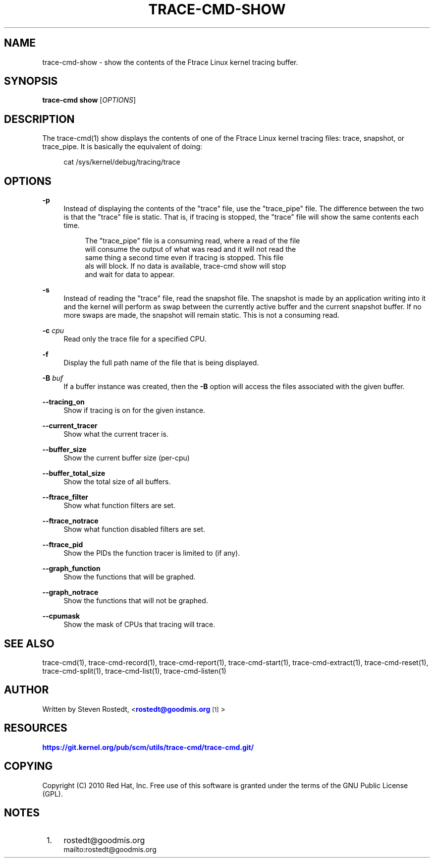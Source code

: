 '\" t
.\"     Title: trace-cmd-show
.\"    Author: [see the "AUTHOR" section]
.\" Generator: DocBook XSL Stylesheets v1.79.1 <http://docbook.sf.net/>
.\"      Date: 03/31/2022
.\"    Manual: \ \&
.\"    Source: \ \&
.\"  Language: English
.\"
.TH "TRACE\-CMD\-SHOW" "1" "03/31/2022" "\ \&" "\ \&"
.\" -----------------------------------------------------------------
.\" * Define some portability stuff
.\" -----------------------------------------------------------------
.\" ~~~~~~~~~~~~~~~~~~~~~~~~~~~~~~~~~~~~~~~~~~~~~~~~~~~~~~~~~~~~~~~~~
.\" http://bugs.debian.org/507673
.\" http://lists.gnu.org/archive/html/groff/2009-02/msg00013.html
.\" ~~~~~~~~~~~~~~~~~~~~~~~~~~~~~~~~~~~~~~~~~~~~~~~~~~~~~~~~~~~~~~~~~
.ie \n(.g .ds Aq \(aq
.el       .ds Aq '
.\" -----------------------------------------------------------------
.\" * set default formatting
.\" -----------------------------------------------------------------
.\" disable hyphenation
.nh
.\" disable justification (adjust text to left margin only)
.ad l
.\" -----------------------------------------------------------------
.\" * MAIN CONTENT STARTS HERE *
.\" -----------------------------------------------------------------
.SH "NAME"
trace-cmd-show \- show the contents of the Ftrace Linux kernel tracing buffer\&.
.SH "SYNOPSIS"
.sp
\fBtrace\-cmd show\fR [\fIOPTIONS\fR]
.SH "DESCRIPTION"
.sp
The trace\-cmd(1) show displays the contents of one of the Ftrace Linux kernel tracing files: trace, snapshot, or trace_pipe\&. It is basically the equivalent of doing:
.sp
.if n \{\
.RS 4
.\}
.nf
cat /sys/kernel/debug/tracing/trace
.fi
.if n \{\
.RE
.\}
.SH "OPTIONS"
.PP
\fB\-p\fR
.RS 4
Instead of displaying the contents of the "trace" file, use the "trace_pipe" file\&. The difference between the two is that the "trace" file is static\&. That is, if tracing is stopped, the "trace" file will show the same contents each time\&.
.sp
.if n \{\
.RS 4
.\}
.nf
The "trace_pipe" file is a consuming read, where a read of the file
will consume the output of what was read and it will not read the
same thing a second time even if tracing is stopped\&. This file
als will block\&. If no data is available, trace\-cmd show will stop
and wait for data to appear\&.
.fi
.if n \{\
.RE
.\}
.RE
.PP
\fB\-s\fR
.RS 4
Instead of reading the "trace" file, read the snapshot file\&. The snapshot is made by an application writing into it and the kernel will perform as swap between the currently active buffer and the current snapshot buffer\&. If no more swaps are made, the snapshot will remain static\&. This is not a consuming read\&.
.RE
.PP
\fB\-c\fR \fIcpu\fR
.RS 4
Read only the trace file for a specified CPU\&.
.RE
.PP
\fB\-f\fR
.RS 4
Display the full path name of the file that is being displayed\&.
.RE
.PP
\fB\-B\fR \fIbuf\fR
.RS 4
If a buffer instance was created, then the
\fB\-B\fR
option will access the files associated with the given buffer\&.
.RE
.PP
\fB\-\-tracing_on\fR
.RS 4
Show if tracing is on for the given instance\&.
.RE
.PP
\fB\-\-current_tracer\fR
.RS 4
Show what the current tracer is\&.
.RE
.PP
\fB\-\-buffer_size\fR
.RS 4
Show the current buffer size (per\-cpu)
.RE
.PP
\fB\-\-buffer_total_size\fR
.RS 4
Show the total size of all buffers\&.
.RE
.PP
\fB\-\-ftrace_filter\fR
.RS 4
Show what function filters are set\&.
.RE
.PP
\fB\-\-ftrace_notrace\fR
.RS 4
Show what function disabled filters are set\&.
.RE
.PP
\fB\-\-ftrace_pid\fR
.RS 4
Show the PIDs the function tracer is limited to (if any)\&.
.RE
.PP
\fB\-\-graph_function\fR
.RS 4
Show the functions that will be graphed\&.
.RE
.PP
\fB\-\-graph_notrace\fR
.RS 4
Show the functions that will not be graphed\&.
.RE
.PP
\fB\-\-cpumask\fR
.RS 4
Show the mask of CPUs that tracing will trace\&.
.RE
.SH "SEE ALSO"
.sp
trace\-cmd(1), trace\-cmd\-record(1), trace\-cmd\-report(1), trace\-cmd\-start(1), trace\-cmd\-extract(1), trace\-cmd\-reset(1), trace\-cmd\-split(1), trace\-cmd\-list(1), trace\-cmd\-listen(1)
.SH "AUTHOR"
.sp
Written by Steven Rostedt, <\m[blue]\fBrostedt@goodmis\&.org\fR\m[]\&\s-2\u[1]\d\s+2>
.SH "RESOURCES"
.sp
\m[blue]\fBhttps://git\&.kernel\&.org/pub/scm/utils/trace\-cmd/trace\-cmd\&.git/\fR\m[]
.SH "COPYING"
.sp
Copyright (C) 2010 Red Hat, Inc\&. Free use of this software is granted under the terms of the GNU Public License (GPL)\&.
.SH "NOTES"
.IP " 1." 4
rostedt@goodmis.org
.RS 4
\%mailto:rostedt@goodmis.org
.RE
